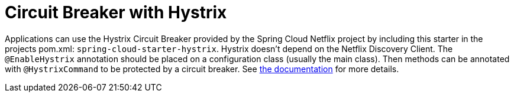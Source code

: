 [[spring-cloud-consul-hystrix]]
= Circuit Breaker with Hystrix

Applications can use the Hystrix Circuit Breaker provided by the Spring Cloud Netflix project by including this starter in the projects pom.xml: `spring-cloud-starter-hystrix`.  Hystrix doesn't depend on the Netflix Discovery Client. The `@EnableHystrix` annotation should be placed on a configuration class (usually the main class). Then methods can be annotated with `@HystrixCommand` to be protected by a circuit breaker. See https://projects.spring.io/spring-cloud/spring-cloud.html#_circuit_breaker_hystrix_clients[the documentation] for more details.


